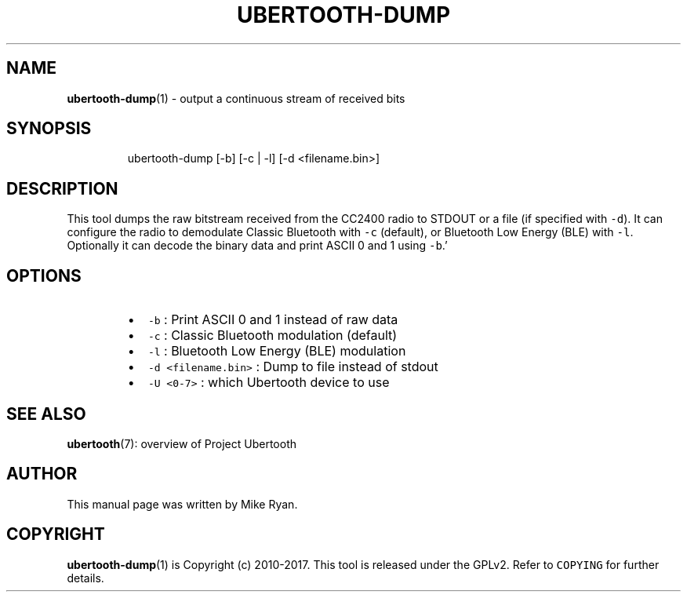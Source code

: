 .TH UBERTOOTH\-DUMP 1 "March 2017" "Project Ubertooth" "User Commands"
.SH NAME
.PP
.BR ubertooth-dump (1) 
\- output a continuous stream of received bits
.SH SYNOPSIS
.PP
.RS
.nf
ubertooth\-dump [\-b] [\-c | \-l] [\-d <filename.bin>]
.fi
.RE
.SH DESCRIPTION
.PP
This tool dumps the raw bitstream received from the CC2400 radio to
STDOUT or a file (if specified with \fB\fC\-d\fR). It can configure the radio to
demodulate Classic Bluetooth with \fB\fC\-c\fR (default), or Bluetooth Low
Energy (BLE) with \fB\fC\-l\fR\&. Optionally it can decode the binary data and
print ASCII 0 and 1 using \fB\fC\-b\fR\&.'
.SH OPTIONS
.RS
.IP \(bu 2
\fB\fC\-b\fR :
Print ASCII 0 and 1 instead of raw data
.IP \(bu 2
\fB\fC\-c\fR :
Classic Bluetooth modulation (default)
.IP \(bu 2
\fB\fC\-l\fR :
Bluetooth Low Energy (BLE) modulation
.IP \(bu 2
\fB\fC\-d <filename.bin>\fR :
Dump to file instead of stdout
.IP \(bu 2
\fB\fC\-U <0\-7>\fR :
which Ubertooth device to use
.RE
.SH SEE ALSO
.PP
.BR ubertooth (7): 
overview of Project Ubertooth
.SH AUTHOR
.PP
This manual page was written by Mike Ryan.
.SH COPYRIGHT
.PP
.BR ubertooth-dump (1) 
is Copyright (c) 2010\-2017. This tool is released under the
GPLv2. Refer to \fB\fCCOPYING\fR for further details.
